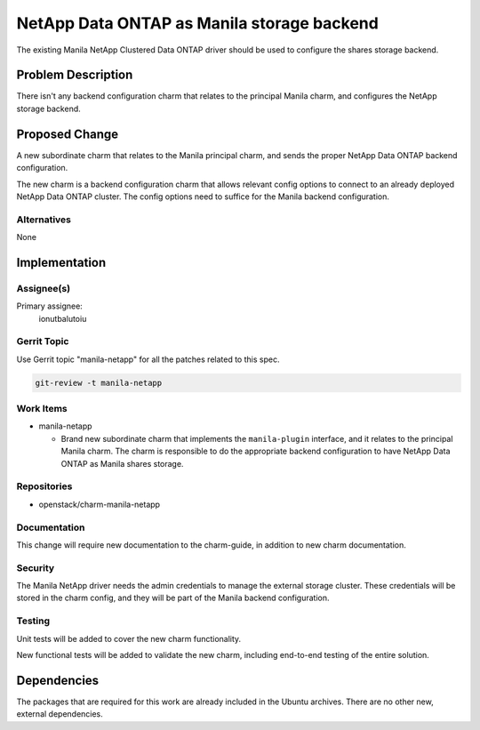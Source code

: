 ..
  Copyright 2021 Canonical Ltd.

  This work is licensed under a Creative Commons Attribution 3.0
  Unported License.
  http://creativecommons.org/licenses/by/3.0/legalcode

..
  This template should be in ReSTructured text. Please do not delete
  any of the sections in this template.  If you have nothing to say
  for a whole section, just write: "None". For help with syntax, see
  http://sphinx-doc.org/rest.html To test out your formatting, see
  http://www.tele3.cz/jbar/rest/rest.html

===========================================
NetApp Data ONTAP as Manila storage backend
===========================================

The existing Manila NetApp Clustered Data ONTAP driver should be used to
configure the shares storage backend.

Problem Description
===================

There isn't any backend configuration charm that relates to the principal
Manila charm, and configures the NetApp storage backend.

Proposed Change
===============

A new subordinate charm that relates to the Manila principal charm, and sends
the proper NetApp Data ONTAP backend configuration.

The new charm is a backend configuration charm that allows relevant config
options to connect to an already deployed NetApp Data ONTAP cluster. The config
options need to suffice for the Manila backend configuration.

Alternatives
------------

None

Implementation
==============

Assignee(s)
-----------

Primary assignee:
  ionutbalutoiu

Gerrit Topic
------------

Use Gerrit topic "manila-netapp" for all the patches related to this spec.

.. code-block:: bash

    git-review -t manila-netapp

Work Items
----------

- manila-netapp

  - Brand new subordinate charm that implements the ``manila-plugin``
    interface, and it relates to the principal Manila charm. The charm is
    responsible to do the appropriate backend configuration to have
    NetApp Data ONTAP as Manila shares storage.

Repositories
------------

- openstack/charm-manila-netapp

Documentation
-------------

This change will require new documentation to the charm-guide, in addition
to new charm documentation.

Security
--------

The Manila NetApp  driver needs the admin credentials to manage the external
storage cluster. These credentials will be stored in the charm config, and
they will be part of the Manila backend configuration.

Testing
-------

Unit tests will be added to cover the new charm functionality.

New functional tests will be added to validate the new charm, including
end-to-end testing of the entire solution.

Dependencies
============

The packages that are required for this work are already included in the
Ubuntu archives. There are no other new, external dependencies.
